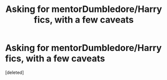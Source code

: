 #+TITLE: Asking for mentorDumbledore/Harry fics, with a few caveats

* Asking for mentorDumbledore/Harry fics, with a few caveats
:PROPERTIES:
:Score: 1
:DateUnix: 1500855235.0
:DateShort: 2017-Jul-24
:END:
[deleted]

